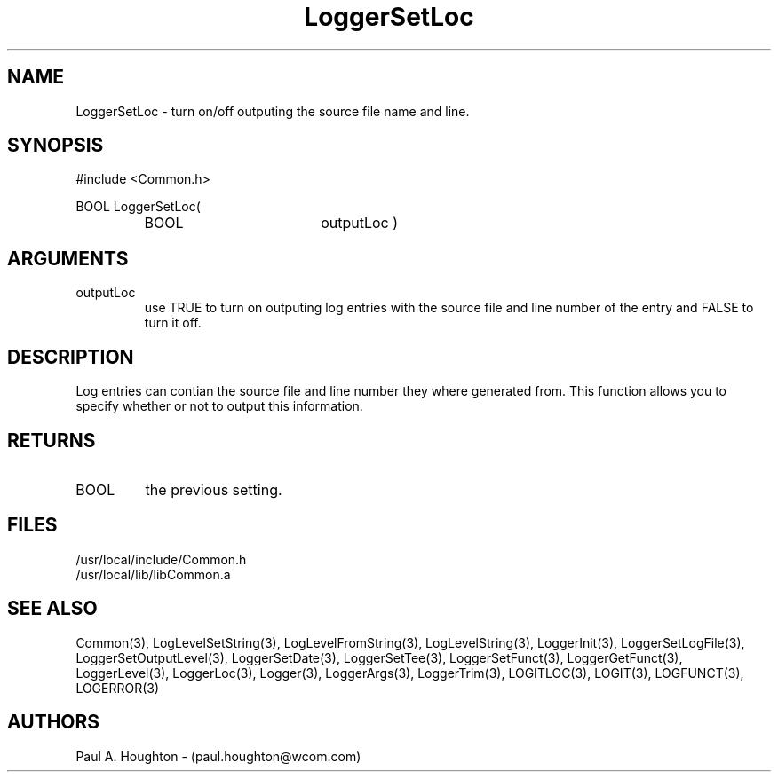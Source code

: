 .\"
.\" File:      LoggerSetLoc.3
.\" Project:   Common
.\" Desc:        
.\"
.\"     Man page for LoggerSetLoc
.\"
.\" Author:      Paul A. Houghton - (paul.houghton@wcom.com)
.\" Created:     05/05/97 04:00
.\"
.\" Revision History: (See end of file for Revision Log)
.\"
.\"  Last Mod By:    $Author$
.\"  Last Mod:       $Date$
.\"  Version:        $Revision$
.\"
.\" $Id$
.\"
.TH LoggerSetLoc 3  "05/05/97 04:00 (Common)"
.SH NAME
LoggerSetLoc \- turn on/off outputing the source file name and line.
.SH SYNOPSIS
#include <Common.h>
.LP
BOOL LoggerSetLoc(
.PD 0
.RS
.TP 18
BOOL
outputLoc )
.RE
.PD
.SH ARGUMENTS
.TP
outputLoc
use TRUE to turn on outputing log entries with the source file and
line number of the entry and FALSE to turn it off.
.SH DESCRIPTION
Log entries can contian the source file and line number they where
generated from. This function allows you to specify whether or not to output
this information.
.SH RETURNS
.TP
BOOL
the previous setting.
.SH FILES
.PD 0
/usr/local/include/Common.h
.LP
/usr/local/lib/libCommon.a
.PD
.SH "SEE ALSO"
Common(3), LogLevelSetString(3), LogLevelFromString(3), LogLevelString(3),
LoggerInit(3), LoggerSetLogFile(3), LoggerSetOutputLevel(3),
LoggerSetDate(3), LoggerSetTee(3), LoggerSetFunct(3),
LoggerGetFunct(3), LoggerLevel(3), LoggerLoc(3), Logger(3),
LoggerArgs(3), LoggerTrim(3),
LOGITLOC(3), LOGIT(3), LOGFUNCT(3), LOGERROR(3) 
.SH AUTHORS
Paul A. Houghton - (paul.houghton@wcom.com)

.\"
.\" Revision Log:
.\"
.\" $Log$
.\"
